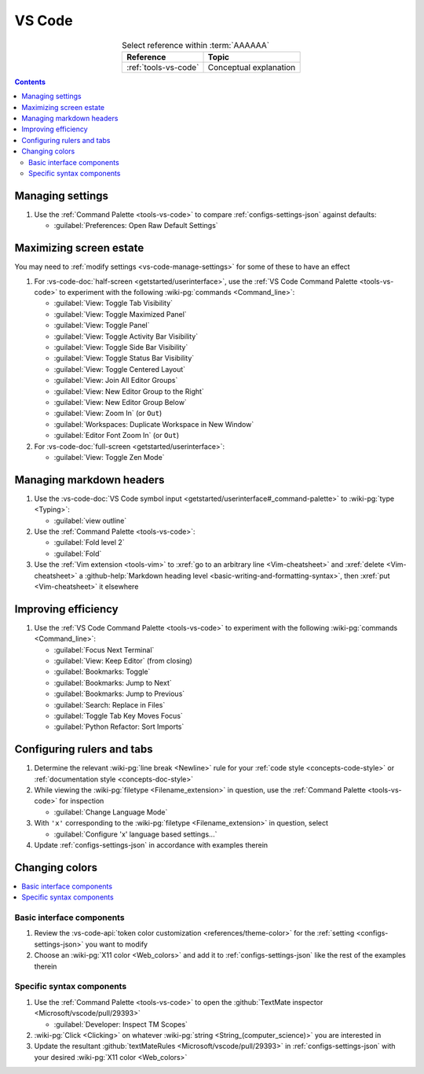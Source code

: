 .. _procedures-vs-code:


#######
VS Code
#######

.. csv-table:: Select reference within :term:`AAAAAA`
   :align: center
   :header: Reference, Topic

   :ref:`tools-vs-code`, Conceptual explanation

.. contents:: Contents
   :local:

.. _vs-code-manage-settings:


*****************
Managing settings
*****************

#. Use the :ref:`Command Palette <tools-vs-code>` to compare
   :ref:`configs-settings-json` against defaults:

   * :guilabel:`Preferences: Open Raw Default Settings`

.. _vs-code-max-screen-estate:


************************
Maximizing screen estate
************************

You may need to :ref:`modify settings <vs-code-manage-settings>` for some of
these to have an effect

#. For :vs-code-doc:`half-screen <getstarted/userinterface>`, use the
   :ref:`VS Code Command Palette <tools-vs-code>` to experiment with the
   following :wiki-pg:`commands <Command_line>`:

   * :guilabel:`View: Toggle Tab Visibility`
   * :guilabel:`View: Toggle Maximized Panel`
   * :guilabel:`View: Toggle Panel`
   * :guilabel:`View: Toggle Activity Bar Visibility`
   * :guilabel:`View: Toggle Side Bar Visibility`
   * :guilabel:`View: Toggle Status Bar Visibility`
   * :guilabel:`View: Toggle Centered Layout`
   * :guilabel:`View: Join All Editor Groups`
   * :guilabel:`View: New Editor Group to the Right`
   * :guilabel:`View: New Editor Group Below`
   * :guilabel:`View: Zoom In` (or ``Out``)
   * :guilabel:`Workspaces: Duplicate Workspace in New Window`
   * :guilabel:`Editor Font Zoom In` (or ``Out``)

#. For :vs-code-doc:`full-screen <getstarted/userinterface>`:

   * :guilabel:`View: Toggle Zen Mode`

.. _vs-code-markdown-headers:


*************************
Managing markdown headers
*************************

#. Use the
   :vs-code-doc:`VS Code symbol input
   <getstarted/userinterface#_command-palette>` to :wiki-pg:`type <Typing>`:

   * :guilabel:`view outline`

#. Use the :ref:`Command Palette <tools-vs-code>`:

   * :guilabel:`Fold level 2`
   * :guilabel:`Fold`

#. Use the :ref:`Vim extension <tools-vim>` to
   :xref:`go to an arbitrary line <Vim-cheatsheet>` and
   :xref:`delete <Vim-cheatsheet>` a
   :github-help:`Markdown heading level <basic-writing-and-formatting-syntax>`,
   then :xref:`put <Vim-cheatsheet>` it elsewhere

.. seealso::

   :ref:`versioning-td3`


********************
Improving efficiency
********************

#. Use the :ref:`VS Code Command Palette <tools-vs-code>` to experiment with
   the following :wiki-pg:`commands <Command_line>`:

   * :guilabel:`Focus Next Terminal`
   * :guilabel:`View: Keep Editor` (from closing)
   * :guilabel:`Bookmarks: Toggle`
   * :guilabel:`Bookmarks: Jump to Next`
   * :guilabel:`Bookmarks: Jump to Previous`
   * :guilabel:`Search: Replace in Files`
   * :guilabel:`Toggle Tab Key Moves Focus`
   * :guilabel:`Python Refactor: Sort Imports`


***************************
Configuring rulers and tabs
***************************

#. Determine the relevant :wiki-pg:`line break <Newline>` rule for your
   :ref:`code style <concepts-code-style>` or
   :ref:`documentation style <concepts-doc-style>`
#. While viewing the :wiki-pg:`filetype <Filename_extension>` in question, use
   the :ref:`Command Palette <tools-vs-code>` for inspection

   * :guilabel:`Change Language Mode`

#. With ``'x'`` corresponding to the :wiki-pg:`filetype <Filename_extension>`
   in question, select

   * :guilabel:`Configure 'x' language based settings...`

#. Update :ref:`configs-settings-json` in accordance with examples therein


***************
Changing colors
***************

.. contents::
   :local:

Basic interface components
==========================

#. Review the
   :vs-code-api:`token color customization <references/theme-color>` for the
   :ref:`setting <configs-settings-json>` you want to modify
#. Choose an :wiki-pg:`X11 color <Web_colors>` and add it to
   :ref:`configs-settings-json` like the rest of the examples therein

Specific syntax components
==========================

#. Use the :ref:`Command Palette <tools-vs-code>` to open the
   :github:`TextMate inspector <Microsoft/vscode/pull/29393>`

   * :guilabel:`Developer: Inspect TM Scopes`

#. :wiki-pg:`Click <Clicking>` on whatever
   :wiki-pg:`string <String_(computer_science)>` you are interested in
#. Update the resultant
   :github:`textMateRules <Microsoft/vscode/pull/29393>` in
   :ref:`configs-settings-json` with your desired
   :wiki-pg:`X11 color <Web_colors>`
